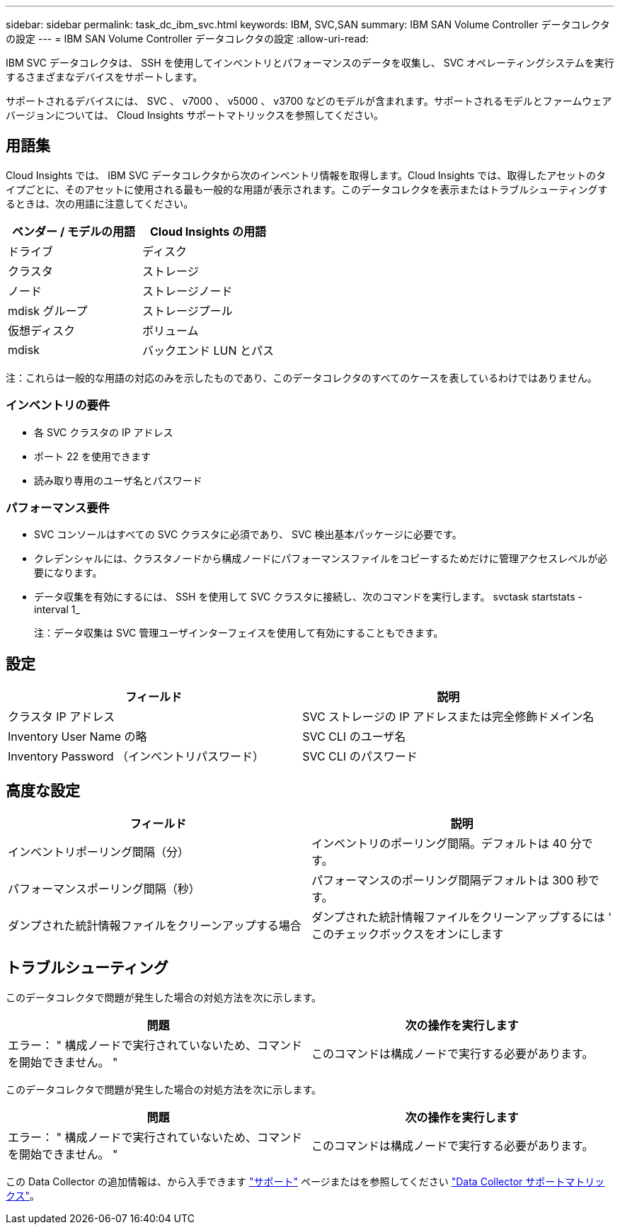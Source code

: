 ---
sidebar: sidebar 
permalink: task_dc_ibm_svc.html 
keywords: IBM, SVC,SAN 
summary: IBM SAN Volume Controller データコレクタの設定 
---
= IBM SAN Volume Controller データコレクタの設定
:allow-uri-read: 


[role="lead"]
IBM SVC データコレクタは、 SSH を使用してインベントリとパフォーマンスのデータを収集し、 SVC オペレーティングシステムを実行するさまざまなデバイスをサポートします。

サポートされるデバイスには、 SVC 、 v7000 、 v5000 、 v3700 などのモデルが含まれます。サポートされるモデルとファームウェアバージョンについては、 Cloud Insights サポートマトリックスを参照してください。



== 用語集

Cloud Insights では、 IBM SVC データコレクタから次のインベントリ情報を取得します。Cloud Insights では、取得したアセットのタイプごとに、そのアセットに使用される最も一般的な用語が表示されます。このデータコレクタを表示またはトラブルシューティングするときは、次の用語に注意してください。

[cols="2*"]
|===
| ベンダー / モデルの用語 | Cloud Insights の用語 


| ドライブ | ディスク 


| クラスタ | ストレージ 


| ノード | ストレージノード 


| mdisk グループ | ストレージプール 


| 仮想ディスク | ボリューム 


| mdisk | バックエンド LUN とパス 
|===
注：これらは一般的な用語の対応のみを示したものであり、このデータコレクタのすべてのケースを表しているわけではありません。



=== インベントリの要件

* 各 SVC クラスタの IP アドレス
* ポート 22 を使用できます
* 読み取り専用のユーザ名とパスワード




=== パフォーマンス要件

* SVC コンソールはすべての SVC クラスタに必須であり、 SVC 検出基本パッケージに必要です。
* クレデンシャルには、クラスタノードから構成ノードにパフォーマンスファイルをコピーするためだけに管理アクセスレベルが必要になります。
* データ収集を有効にするには、 SSH を使用して SVC クラスタに接続し、次のコマンドを実行します。 svctask startstats -interval 1_
+
注：データ収集は SVC 管理ユーザインターフェイスを使用して有効にすることもできます。





== 設定

[cols="2*"]
|===
| フィールド | 説明 


| クラスタ IP アドレス | SVC ストレージの IP アドレスまたは完全修飾ドメイン名 


| Inventory User Name の略 | SVC CLI のユーザ名 


| Inventory Password （インベントリパスワード） | SVC CLI のパスワード 
|===


== 高度な設定

[cols="2*"]
|===
| フィールド | 説明 


| インベントリポーリング間隔（分） | インベントリのポーリング間隔。デフォルトは 40 分です。 


| パフォーマンスポーリング間隔（秒） | パフォーマンスのポーリング間隔デフォルトは 300 秒です。 


| ダンプされた統計情報ファイルをクリーンアップする場合 | ダンプされた統計情報ファイルをクリーンアップするには ' このチェックボックスをオンにします 
|===


== トラブルシューティング

このデータコレクタで問題が発生した場合の対処方法を次に示します。

[cols="2*"]
|===
| 問題 | 次の操作を実行します 


| エラー： " 構成ノードで実行されていないため、コマンドを開始できません。 " | このコマンドは構成ノードで実行する必要があります。 
|===
このデータコレクタで問題が発生した場合の対処方法を次に示します。

[cols="2*"]
|===
| 問題 | 次の操作を実行します 


| エラー： " 構成ノードで実行されていないため、コマンドを開始できません。 " | このコマンドは構成ノードで実行する必要があります。 
|===
この Data Collector の追加情報は、から入手できます link:concept_requesting_support.html["サポート"] ページまたはを参照してください link:https://docs.netapp.com/us-en/cloudinsights/CloudInsightsDataCollectorSupportMatrix.pdf["Data Collector サポートマトリックス"]。
